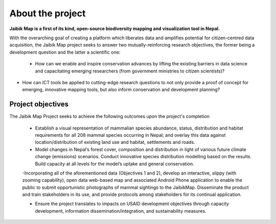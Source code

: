 About the project
=================

**Jaibik Map is a first of its kind, open-source biodiversity mapping and visualization tool in Nepal.**

With the overarching goal of creating a platform which liberates data and amplifies potential for citizen-centred data acquisition, the Jaibik Map project seeks to answer two mutually-reinforcing research objectives, the former being a development question and the latter a scientific one:

  - How can we enable and inspire conservation advances by lifting the existing barriers in data science and capacitating emerging researchers (from government ministries to citizen scientists)?

- How can ICT tools be applied to cutting-edge research questions to not only provide a proof of concept for emerging, innovative mapping tools, but also inform conservation and development planning?


Project objectives
------------------

The Jaibik Map Project seeks to achieve the following outcomes upon the project's completion

  - Establish a visual representation of mammalian species abundance, status, distribution and habitat requirements for all 208 mammal species occurring in Nepal; and overlay this data against location/distribution of existing land use and habitat, settlements and roads.

  - Model changes in Nepal’s forest cover, composition and distribution in light of various future climate change (emissions) scenarios. Conduct innovative species distribution modelling based on the results. Build capacity at all levels for the model’s uptake and general conservation.

  -Incorporating all of the aforementioned data (Objectives 1 and 2), develop an interactive, slippy (with zooming capability), open data web-based map and associated Android Phone application to enable the public to submit opportunistic photographs of mammal sightings to the JaibikMap. Disseminate the product and train stakeholders in its use, and provide protocols among stakeholders for its continual application.

  - Ensure the project translates to impacts on USAID development objectives through capacity development, information dissemination/integration, and sustainability measures.


  .. toctree::
     :maxdepth: 2

     1a_system_architecture

